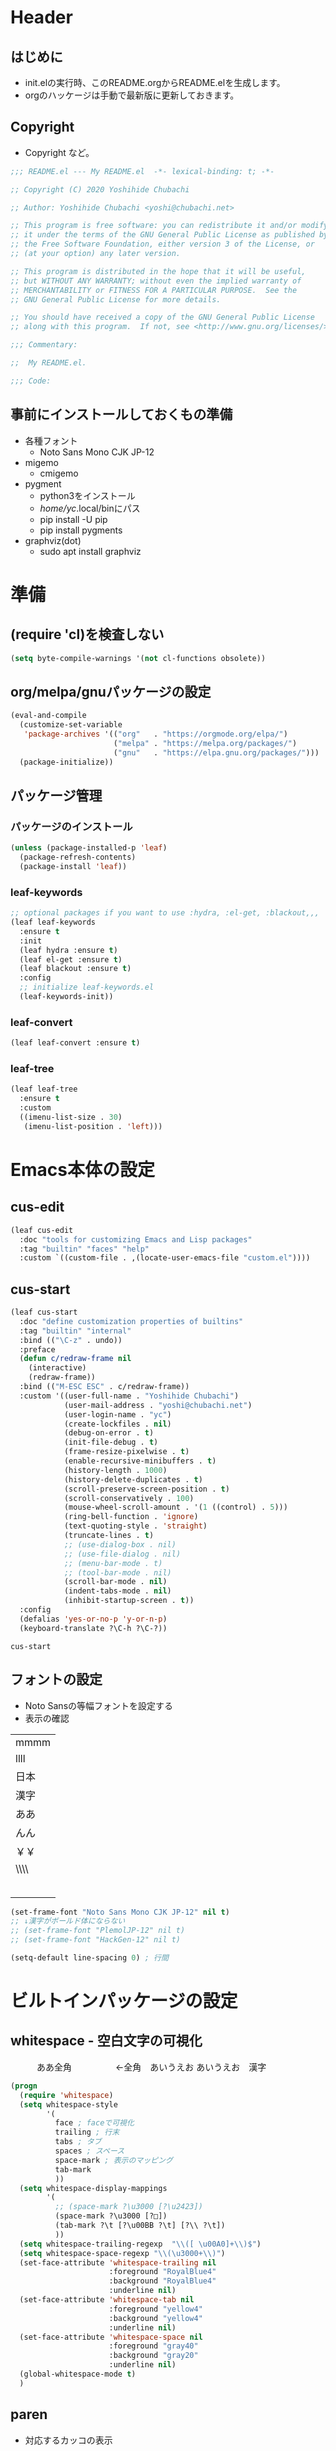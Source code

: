 #+startup: content num indent
* Header
** はじめに
   - init.elの実行時、このREADME.orgからREADME.elを生成します。
   - orgのハッケージは手動で最新版に更新しておきます。

** Copyright
- Copyright など。

#+begin_src emacs-lisp
;;; README.el --- My README.el  -*- lexical-binding: t; -*-

;; Copyright (C) 2020 Yoshihide Chubachi

;; Author: Yoshihide Chubachi <yoshi@chubachi.net>

;; This program is free software: you can redistribute it and/or modify
;; it under the terms of the GNU General Public License as published by
;; the Free Software Foundation, either version 3 of the License, or
;; (at your option) any later version.

;; This program is distributed in the hope that it will be useful,
;; but WITHOUT ANY WARRANTY; without even the implied warranty of
;; MERCHANTABILITY or FITNESS FOR A PARTICULAR PURPOSE.  See the
;; GNU General Public License for more details.

;; You should have received a copy of the GNU General Public License
;; along with this program.  If not, see <http://www.gnu.org/licenses/>.

;;; Commentary:

;;  My README.el.

;;; Code:
#+end_src

** 事前にインストールしておくもの準備
- 各種フォント
  - Noto Sans Mono CJK JP-12
- migemo
  - cmigemo
- pygment
  - python3をインストール
  - /home/yc/.local/binにパス
  - pip install -U pip
  - pip install pygments
- graphviz(dot)
  - sudo apt install graphviz
* 準備
** (require 'cl)を検査しない

#+begin_src emacs-lisp
(setq byte-compile-warnings '(not cl-functions obsolete))
#+end_src

** COMMENT ここの意味が理解できてない

#+begin_src emacs-lisp
  ;; this enables this running method
  ;;   emacs -q -l ~/.debug.emacs.d/{{pkg}}/init.el
  (eval-and-compile
    (when (or load-file-name byte-compile-current-file)
      (setq user-emacs-directory
            (expand-file-name
             (file-name-directory
              (or load-file-name byte-compile-current-file))))))
#+end_src
** org/melpa/gnuパッケージの設定

#+begin_src emacs-lisp
  (eval-and-compile
    (customize-set-variable
     'package-archives '(("org"   . "https://orgmode.org/elpa/")
                         ("melpa" . "https://melpa.org/packages/")
                         ("gnu"   . "https://elpa.gnu.org/packages/")))
    (package-initialize))
#+end_src

#+RESULTS:

** パッケージ管理
*** パッケージのインストール
    #+begin_src emacs-lisp
      (unless (package-installed-p 'leaf)
        (package-refresh-contents)
        (package-install 'leaf))
    #+end_src

    #+RESULTS:

*** leaf-keywords

    #+begin_src emacs-lisp
      ;; optional packages if you want to use :hydra, :el-get, :blackout,,,
      (leaf leaf-keywords
        :ensure t
        :init
        (leaf hydra :ensure t)
        (leaf el-get :ensure t)
        (leaf blackout :ensure t)
        :config
        ;; initialize leaf-keywords.el
        (leaf-keywords-init))
    #+end_src

*** leaf-convert
    #+begin_src emacs-lisp
      (leaf leaf-convert :ensure t)
    #+end_src

*** leaf-tree

    #+begin_src emacs-lisp
      (leaf leaf-tree
        :ensure t
        :custom
        ((imenu-list-size . 30)
         (imenu-list-position . 'left)))
    #+end_src

* Emacs本体の設定
** cus-edit

    #+begin_src emacs-lisp
      (leaf cus-edit
        :doc "tools for customizing Emacs and Lisp packages"
        :tag "builtin" "faces" "help"
        :custom `((custom-file . ,(locate-user-emacs-file "custom.el"))))
    #+end_src
 
** cus-start

    #+begin_src emacs-lisp
            (leaf cus-start
              :doc "define customization properties of builtins"
              :tag "builtin" "internal"
              :bind (("\C-z" . undo))
              :preface
              (defun c/redraw-frame nil
                (interactive)
                (redraw-frame))
              :bind (("M-ESC ESC" . c/redraw-frame))
              :custom '((user-full-name . "Yoshihide Chubachi")
                        (user-mail-address . "yoshi@chubachi.net")
                        (user-login-name . "yc")
                        (create-lockfiles . nil)
                        (debug-on-error . t)
                        (init-file-debug . t)
                        (frame-resize-pixelwise . t)
                        (enable-recursive-minibuffers . t)
                        (history-length . 1000)
                        (history-delete-duplicates . t)
                        (scroll-preserve-screen-position . t)
                        (scroll-conservatively . 100)
                        (mouse-wheel-scroll-amount . '(1 ((control) . 5)))
                        (ring-bell-function . 'ignore)
                        (text-quoting-style . 'straight)
                        (truncate-lines . t)
                        ;; (use-dialog-box . nil)
                        ;; (use-file-dialog . nil)
                        ;; (menu-bar-mode . t)
                        ;; (tool-bar-mode . nil)
                        (scroll-bar-mode . nil)
                        (indent-tabs-mode . nil)
                        (inhibit-startup-screen . t))
              :config
              (defalias 'yes-or-no-p 'y-or-n-p)
              (keyboard-translate ?\C-h ?\C-?))
    #+end_src

    #+RESULTS:
    : cus-start

** フォントの設定
- Noto Sansの等幅フォントを設定する
- 表示の確認

| mmmm |
| llll |
| 日本 |
| 漢字 |
| ああ |
| んん |
| ￥￥ |
| \\\\ |
| 　　   |
|      |

#+begin_src emacs-lisp
(set-frame-font "Noto Sans Mono CJK JP-12" nil t)
;; ↓漢字がボールド体にならない
;; (set-frame-font "PlemolJP-12" nil t)
;; (set-frame-font "HackGen-12" nil t)
#+end_src

#+RESULTS:

#+begin_src emacs-lisp
(setq-default line-spacing 0) ; 行間
#+end_src

#+RESULTS:
: 0

* ビルトインパッケージの設定
** whitespace - 空白文字の可視化
　　　ああ全角　　　　　←全角　あいうえお  
あいうえお　漢字  

#+begin_src emacs-lisp
(progn
  (require 'whitespace)
  (setq whitespace-style
        '(
          face ; faceで可視化
          trailing ; 行末
          tabs ; タブ
          spaces ; スペース
          space-mark ; 表示のマッピング
          tab-mark
          ))
  (setq whitespace-display-mappings
        '(
          ;; (space-mark ?\u3000 [?\u2423])
          (space-mark ?\u3000 [?□])
          (tab-mark ?\t [?\u00BB ?\t] [?\\ ?\t])
          ))
  (setq whitespace-trailing-regexp  "\\([ \u00A0]+\\)$")
  (setq whitespace-space-regexp "\\(\u3000+\\)")
  (set-face-attribute 'whitespace-trailing nil
                      :foreground "RoyalBlue4"
                      :background "RoyalBlue4"
                      :underline nil)
  (set-face-attribute 'whitespace-tab nil
                      :foreground "yellow4"
                      :background "yellow4"
                      :underline nil)
  (set-face-attribute 'whitespace-space nil
                      :foreground "gray40"
                      :background "gray20"
                      :underline nil)
  (global-whitespace-mode t)
  )
#+end_src

#+RESULTS:
: t
** paren
- 対応するカッコの表示

#+begin_src emacs-lisp
  (leaf paren
    :doc "highlight matching paren"
    :tag "builtin"
    :custom ((show-paren-delay . 0.1))
    :global-minor-mode show-paren-mode)
#+end_src

** isearch

- isearch で漢字入力ができるようにする

#+begin_src emacs-lisp
  (leaf isearch
    :bind ((isearch-mode-map
            ("C-o" . isearch-toggle-input-method))))
#+end_src

** wdired

- 多分設定が中途はんぱ

#+begin_src emacs-lisp
  (leaf wdired
    :doc "Rename files editing their names in dired buffers"
    :tag "builtin"
    :added "2020-11-21"
    :bind ((wdired-mode-map
            ("C-o" . toggle-input-method))))
#+end_src

** autorevert
- ディスクのファイルが更新されたらバッファも自動で更新する

#+begin_src emacs-lisp

  (leaf autorevert
    :doc "revert buffers when files on disk change"
    :tag "builtin"
    :custom ((auto-revert-interval . 0.1))
    :global-minor-mode global-auto-revert-mode)
#+end_src

** macrostep

- elispのマクロを展開する

#+begin_src emacs-lisp
  (leaf macrostep
    :doc "interactive macro expander"
    :req "cl-lib-0.5"
    :tag "debugging" "macro" "languages" "lisp"
    :url "https://github.com/joddie/macrostep"
    :ensure t
    :bind (("C-c e" . macrostep-expand)))
#+end_src

* helm
** straightパッケージマネージャー

   #+begin_src emacs-lisp
     (defvar bootstrap-version)
     (let ((bootstrap-file
            (expand-file-name "straight/repos/straight.el/bootstrap.el" user-emacs-directory))
           (bootstrap-version 5))
       (unless (file-exists-p bootstrap-file)
         (with-current-buffer
             (url-retrieve-synchronously
              "https://raw.githubusercontent.com/raxod502/straight.el/develop/install.el"
              'silent 'inhibit-cookies)
           (goto-char (point-max))
           (eval-print-last-sexp)))
       (load bootstrap-file nil 'nomessage))

     (setq package-enable-at-startup nil)
   #+end_src

** Helm
*** Helm本体
    - [[https://github.com/emacs-helm/helm/wiki#helm-mode][Home · emacs-helm/helm Wiki]]
     
   #+begin_src emacs-lisp
     (leaf helm
       :preface
       (straight-use-package 'helm)
       :bind
       ("M-x" . helm-M-x)
       ("C-x r b" . helm-filtered-bookmarks)
       ("C-x C-f" . helm-find-files)
       ("C-c h" . helm-mini)
       :config
       (helm-mode 1))
   #+end_src

   #+RESULTS:
   : helm
  
*** helm-recentf
   #+begin_src emacs-lisp
     (leaf helm-recentf
       :bind ("C-c r" . helm-recentf)
       :custom
       (recentf-max-saved-items . 2000)
       (recentf-auto-cleanup quote never)
       (recentf-exclude quote
                        ("/recentf" "COMMIT_EDITMSG" "/.?TAGS" "^/sudo:"))
       :config
       (setq recentf-auto-save-timer (run-with-idle-timer 30 t 'recentf-save-list))
       (recentf-mode 1))
   #+end_src

   #+RESULTS:
   : helm-recentf

* org-mode
** 基本設定

- org-agenda-filesのリストにDropboxのディレクトリを追加しておく。
  - この中にあるorgファイルがすべてagendaに反映される。
- org-num-modeをすべてのファイルで実行する
  - (org-startup-numerated . t)がうまく反映されない。
- Androd端末から利用するには [[https://play.google.com/store/apps/details?id=com.orgzly][Orgzly]] が良さそう。

   #+begin_src emacs-lisp
     (leaf org-mode 
       :custom
       (org-directory . "~/Dropbox/org/")
       (org-agenda-files . '("~/Dropbox/org/"))
       (org-default-notes-file . "Notes.org")
       (org-refile-targets . '((org-agenda-files :tag . "REFILE")))
       :bind
       ("C-c l" . org-store-link)
       ("C-c a" . org-agenda)
       ("C-c c" . org-capture))
   #+end_src

   #+RESULTS:
   : org-mode

** org-captureのテンプレート設定

   - [[https://orgmode.org/manual/Capture.html][Capture (The Org Manual)]]
   - [[https://orgmode.org/manual/Setting-up-capture.html#Setting-up-capture][Setting up capture (The Org Manual)]]
   - [[https://www.5ing-myway.com/org-capture/][org-captureをカスタマイズして、すばやくメモを取る方法 | 趣味に生きる。]]

   - ファイルは org-directory 以下にある。
     
   #+begin_src emacs-lisp
     (leaf org-capture-templates
       :setq ((org-capture-templates quote
                                     (("m" "メモ" entry
                                       (file "Memo.org")
                                       "* %?\nEntered on %t\n%a\n%i\n")
                                      ("t" "タスク（スケジュールなし）" entry
                                       (file+headline "List.org" "すること")
                                       "** TODO %? \n")
                                      ("s" "タスク（スケジュールあり）" entry
                                       (file+headline "List.org" "すること")
                                       "** TODO %? \n   SCHEDULED: %^t \n")
                                      ("l" "やりたいこと" checkitem
                                       (file+headline "List.org" "やりたいこと")
                                       "[ ] %? \n")
                                      ("b" "欲しいもの" checkitem
                                       (file+headline "List.org" "欲しいもの")
                                       "[ ] %? \n")
                                      ("g" "行きたいところ" checkitem
                                       (file+headline "List.org" "行きたいところ")
                                       "[ ] %? \n")))))
   #+end_src

   #+RESULTS:
   : org-capture-templates

** org-tempo
   - "<el"+<TAB>　でemacs-lispのソースコードブロックがでるように設定。
   
   #+begin_src emacs-lisp
     (leaf org-tempo
       :require t
       :config
       (add-to-list 'org-structure-template-alist
                    '("el" . "src emacs-lisp")))
   #+end_src

   #+RESULTS:
   : org-tempo

** latex関連
*** orgでlatexの設定例
    - 表題・筆者・日付の書き方

    #+begin_comment
    #+TITLE: とても素晴らしい研究の発表
    #+AUTHOR: 中鉢 欣秀, CHUBACHI Yoshihide
    #+DATE: 2021-08-06
    #+end_comment

    - 目次を出力しない
      
    #+begin_comment
    #+OPTIONS: toc:nil # hoge
    #+end_comment

    - 参考
      - [[https://www-he.scphys.kyoto-u.ac.jp/member/shotakaha/dokuwiki/doku.php?id=toolbox:emacs:org:latex:start][Org-LaTeX [QumaWiki]]]
      - [[https://taipapamotohus.com/post/org-mode_paper_3/][Emacsのorg-modeで論文を書く（その3：org-modeとbibtexとreftexの連携による文献引用の自動化） | A perfect autumn day]]

    #+begin_comment
#+LaTeX_CLASS: koma-jarticle
#+LaTeX_CLASS_OPTIONS: [12pt]
#+LATEX_HEADER: \usepackage{geometry}
#+LATEX_HEADER: \geometry{left=1in,right=1in,top=1in,bottom=1in}
#+LaTeX_HEADER: \usepackage[sort,compress,super,comma]{natbib}
#+STARTUP:  overview
#+STARTUP:  hidestars
#+OPTIONS:   H:4 num:nil toc:nil \n:nil @:t ::t |:t ^:t -:t f:t *:t TeX:t LaTeX:t skip:nil d:nil todo:t pri:nil tags:not-in-toc
#+OPTIONS: date:nil
      #+end_comment

*** latex本体
    - latexでPDFを作成するには C-c C-e l p
    - Windows用のPDFビューワはsumatrapdf（scoopでインストール可）

    #+begin_src emacs-lisp
      (require 'ox-latex)

      (setq org-latex-pdf-process
            '("platex -shell-escape %f"
              "platex -shell-escape %f"
              "pbibtex %b"
              "platex -shell-escape %f"
              "platex -shell-escape %f"
              "dvipdfmx %b.dvi"))
    #+end_src

*** ソースコードの pretty print
- Windowsの場合
  - scoopでpygmentをインストールしておく
  - python インストールして pip install pygments
  - PATHの登録
    - C:\Users\yc\scoop\apps\python\current\Scripts

  #+begin_src emacs-lisp
    (setq org-export-latex-listings t)

    (setq org-latex-listings 'minted)
    (setq org-latex-minted-options
          '(("frame" "lines")
            ("framesep=2mm")
            ("linenos=true")
            ("baselinestretch=1.2")
            ("fontsize=\\footnotesize")
            ("breaklines")
            ))

    (add-to-list 'org-latex-packages-alist "\\usepackage{minted}" t)
  #+end_src

  #+RESULTS:
  | \usepackage{minted} |

*** Beamer

- beamerの作成は C-c C-e l P

#+begin_src emacs-lisp
  (require 'ox-beamer)
  (setq org-beamer-outline-frame-title "目次")
  (setq org-beamer-frame-default-options "t") ; フレームの位置をtopにする。
#+end_src

*** 参考文献 RefTex-Mode
    - [[https://taipapamotohus.com/post/org-mode_paper_3/][Emacsのorg-modeで論文を書く（その3：org-modeとbibtexとreftexの連携による文献引用の自動化） | A perfect autumn day]]
    - [[https://github.com/jkitchin/org-ref][jkitchin/org-ref: org-mode modules for citations, cross-references, bibliographies in org-mode and useful bibtex tools to go with it.]]
    - [[https://aliquote.org/post/org-and-bibtex/][Org and Bibtex - aliquote]]
      
    #+begin_src emacs-lisp 
            (leaf org-ref
              :ensure t
              :require t
              :setq ((reftex-default-bibliography quote
                                                  ("~/Dropbox/bibliography/references.bib"))
         
                     (org-ref-bibliography-notes . "~/Dropbox/bibliography/notes.org")
                     (org-ref-default-bibliography quote
                                                   ("~/Dropbox/bibliography/references.bib"))
                     (org-ref-pdf-directory . "~/Dropbox/bibliography/bibtex-pdfs/")
         
                     (bibtex-completion-bibliography . "~/Dropbox/bibliography/references.bib")
                     (bibtex-completion-library-path . "~/Dropbox/bibliography/bibtex-pdfs")
                     (bibtex-completion-notes-path . "~/Dropbox/bibliography/helm-bibtex-notes")
                     )
              :config 
              (push '(migemo) helm-source-bibtex)
         
              ;; (define-key org-mode-map (kbd "C-c b c") `org-ref-helm-insert-cite-link)
              ;; (define-key org-mode-map (kbd "C-c b l") `org-ref-helm-insert-label-link)
              ;; (define-key org-mode-map (kbd "C-c b r") `org-ref-helm-insert-ref-link)
              )
    #+end_src

    #+RESULTS:
    : org-ref

    - org-ref-helmが使える
      - 
    - org-bibtexがよいのかも
      - https://github.com/yyr/org-mode/blob/master/contrib/lisp/ox-bibtex.el
      - M-x org-bibtex

*** babel - Grophviz (dot)

- dotコードの評価を行うようにする
#+begin_src emacs-lisp
  (org-babel-do-load-languages
   'org-babel-load-languages
   '((dot . t))) ; this line activates dot
#+end_src

- babelで評価するときに確認を出さない
  - [[https://emacs.stackexchange.com/questions/23946/how-can-i-stop-the-confirmation-to-evaluate-source-code-when-exporting-to-html][org mode - How can I stop the confirmation to evaluate source code when exporting to html? - Emacs Stack Exchange]]

#+begin_src emacs-lisp
  (setq org-confirm-babel-evaluate nil)
#+end_src

* 外部パッケージ
** undo-tree
   - [[https://elpa.gnu.org/packages/undo-tree.html][GNU ELPA - undo-tree]]
     
   #+begin_src emacs-lisp
     (leaf undo-tree
       :ensure t
       :config
       (global-undo-tree-mode))
   #+end_src
   
** fly-check

- emacs-lispのドキュメント用のチェック(emacs-lisp-checkdoc)を無効にする。

#+begin_src emacs-lisp
  (leaf flycheck
    :doc "On-the-fly syntax checking"
    :emacs>= 24.3
    :ensure t
    :bind (("M-n" . flycheck-next-error)
           ("M-p" . flycheck-previous-error))
    :custom ((flycheck-emacs-lisp-initialize-packages . t)
             (flycheck-disabled-checkers . '(emacs-lisp-checkdoc)))
    :hook (emacs-lisp-mode-hook lisp-interaction-mode-hook)
    :config
    (leaf flycheck-package
      :doc "A Flycheck checker for elisp package authors"
      :ensure t
      :config
      (flycheck-package-setup))

    (leaf flycheck-elsa
      :doc "Flycheck for Elsa."
      :emacs>= 25
      :ensure t
      :config
      (flycheck-elsa-setup))
    )
#+end_src

** pandoc-mode

- C-c / でメニュー表示
- http://joostkremers.github.io/pandoc-mode/

#+begin_src emacs-lisp
  (leaf pandoc-mode
    :doc "Minor mode for interacting with Pandoc"
    :req "hydra-0.10.0" "dash-2.10.0"
    :tag "pandoc" "text"
    :added "2020-11-24"
    :url "http://joostkremers.github.io/pandoc-mode/"
    :ensure t
    :after hydra)
#+end_src

** magit
- EmacsのGit
#+begin_src emacs-lisp
  (leaf magit
    :doc "A Git porcelain inside Emacs."
    :req "emacs-25.1" "async-20200113" "dash-20200524" "git-commit-20200516" "transient-20200601" "with-editor-20200522"
    :tag "vc" "tools" "git" "emacs>=25.1"
    :added "2020-11-30"
    :emacs>= 25.1
    :ensure t
    :after git-commit with-editor
    :bind (("C-x g" . magit-status)))
#+end_src

** doomthemes
*** all-the-icons
    - パッケージ導入後、 M-x all-the-icons-install-fonts でインストールする
   #+begin_src emacs-lisp
     (leaf all-the-icons
       :ensure t)
   #+end_src

   #+RESULTS:
   : all-the-icons
    
*** doom-themes
   - custom-faceが機能していないかも
   - [[https://qiita.com/Ladicle/items/feb5f9dce9adf89652cf][Emacsモダン化計画 -かわEmacs編- - Qiita]]

   #+begin_src emacs-lisp
     (leaf doom-themes
       :ensure t
       :custom ((doom-themes-enable-italic . t)
                (doom-themes-enable-bold . t))
       :custom-face
       (doom-modeline-bar . '((t (:background "#6272a4"))))
       :config
       (doom-themes-visual-bell-config)  
       (doom-themes-neotree-config)
       (doom-themes-org-config)
       (load-theme 'doom-dracula t))
   #+end_src

*** modeline
   #+begin_src emacs-lisp
     (leaf doom-modeline
       :ensure t
       :custom
       ;; (doom-modeline-buffer-file-name-style . 'truncate-with-project)
       ;; (doom-modeline-icon . t)
       ;; (doom-modeline-major-mode-icon . nil)
       ;; (doom-modeline-minor-modes . nil)
       :init
       ;; (after-init . doom-modeline-mode)
       (doom-modeline-mode 1)
       :config
       ;;   (line-number-mode 0)
       ;;   (column-number-mode 0)
       ;;   (doom-modeline-def-modeline 'main
       ;; '(bar workspace-number window-number evil-state god-state ryo-modal xah-fly-keys matches buffer-info remote-host buffer-position parrot selection-info)
           ;; '(misc-info persp-name lsp github debug minor-modes input-method major-mode process vcs checker))
       )
   #+end_src

** migemo
*** Linux
- .emacs.d/migemo-dictを用意
  - cmigemoをインストールして
  - /usr/share/cmigemo/utfg-8/migemo-dictをコピー 
- [[https://github.com/emacs-jp/migemo][emacs-jp/migemo: emacs migemo client]]
#+begin_src emacs-lisp
  (leaf migemo
    :when (eq system-type 'gnu/linux)
    :ensure t
    :require t
    :config
    ;; cmigemo(default)
    (setq migemo-command "cmigemo")
    (setq migemo-options '("-q" "--emacs"))

    ;; ruby migemo
    ;; (setq migemo-command "ruby")
    ;; (setq migemo-options '("-S" "migemo" "-t" "emacs" "-i" "\a"))

    ;; Set your installed path
    (setq migemo-dictionary "/usr/share/cmigemo/utf-8/migemo-dict")

    (setq migemo-user-dictionary nil)
    (setq migemo-regex-dictionary nil)
    (setq migemo-coding-system 'utf-8-unix)
    (migemo-init)
    )
#+end_src

#+RESULTS:
: migemo

*** Windows
- [[https://hangstuck.com/emacs-cmigemo-windows/][Windowsでの Emacsでmigemo を有効にする設定方法 | ハングスタック]]
- migemoの辞書は絶対パスで参照する
- その他の変数はデフォルトで動作する
- とりあえずWindowsで動くようにした

#+begin_src emacs-lisp
  (leaf migemo
    :when (and
           (eq system-type 'windows-nt)
           (file-exists-p "C:/Users/yc/lib/cmigemo-default-win64/dict/utf-8/migemo-dict"))
    :ensure t
    :setq
    (migemo-dictionary . "C:/Users/yc/lib/cmigemo-default-win64/dict/utf-8/migemo-dict")
    :config
    (load-library "migemo")
    (migemo-init))
#+end_src

  #+RESULTS:
  : migemo

* OS依存の設定
  - OSの判定方法
    [[https://hangstuck.com/emacs-system-type/][Emacsの設定ファイルをOSの判定をして共有する方法｜system-type | ハングスタック]]

** Linuxでmozcの設定
   - elispのマクロを展開する

#+begin_src emacs-lisp
  (leaf mozc-im
    :if (eq system-type 'gnu/linux)
    :doc "Mozc with input-method-function interface."
    :req "mozc-0"
    :tag "extentions" "i18n"
    :ensure t
    :require mozc-im
    :custom
    ((default-input-method . "japanese-mozc-im"))
    :bind (("C-o" . toggle-input-method))
    )
#+end_src

** Windowsで文字のエンコードをUTF-8に
   #+begin_src emacs-lisp
        (leaf windows
          :when (eq system-type 'windows-nt)
          :config
          (prefer-coding-system 'utf-8))
   #+end_src

   #+RESULTS:
   : windows

** Windows IME設定
   - [[https://nosubject.io/windows10-emacs-27-w32-ime/][[Emacs] Windows10 で Emacs 27 を使う | ** nosubject.io **]]
   - [[https://qiita.com/tawara_/items/0a7b8c50a48ea86b2d91][あの IBM が作ったオープンソース日本語フォントを使い、プログラミングフォント『PlemolJP』を作ってみた - Qiita]]

   #+begin_src emacs-lisp
     (leaf tr-ime
       :when (eq system-type 'windows-nt)
       :ensure t
       :setq
       (default-input-method . "W32-IME")
       (w32-ime-mode-line-state-indicator-list . '("[--]" "[あ]" "[--]"))
       :setq-default
       (w32-ime-mode-line-state-indicator . "[--]")
       :config
       (tr-ime-standard-install)
       (w32-ime-initialize)
       ;; IME制御（yes/noなどの入力時にIMEをoffにする
       (wrap-function-to-control-ime 'universal-argument t nil)
       (wrap-function-to-control-ime 'read-string nil nil)
       (wrap-function-to-control-ime 'read-char nil nil)
       (wrap-function-to-control-ime 'read-from-minibuffer nil nil)
       (wrap-function-to-control-ime 'y-or-n-p nil nil)
       (wrap-function-to-control-ime 'yes-or-no-p nil nil)
       (wrap-function-to-control-ime 'map-y-or-n-p nil nil)
       ;; 通常使用するフォント
       ;; (set-frame-font "BIZ UDゴシック-12" nil t)
       (set-frame-font "PlemolJP-12" nil t)
       (setq-default line-spacing 0) ; 行間
       ;; IME未確定時のフォント設定
       (modify-all-frames-parameters '((ime-font . "PlemolJP-12")))
       :bind
       ("C-o" . toggle-input-method))
    #+end_src

    #+RESULTS:
    : tr-ime

   #+begin_src emacs-lisp
     (when (eq system-type 'windows-nt)
       (package-install 'tr-ime)
       (tr-ime-standard-install)
       (setq default-input-method "W32-IME")
       (w32-ime-initialize))
   #+end_src

* Footer

- お約束の記述

#+begin_src emacs-lisp
(provide 'README)

;; Local Variables:
;; indent-tabs-mode: nil
;; byte-compile-warnings: (not cl-functions obsolete)
;; End:

;;; README.el ends here
#+end_src

